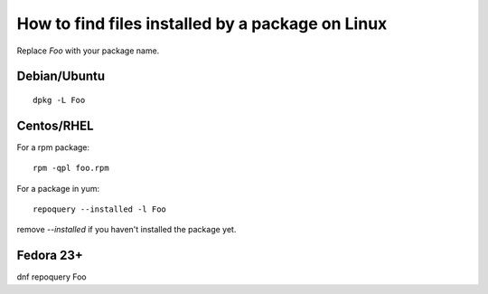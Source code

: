 How to find files installed by a package on Linux
#################################################

Replace `Foo` with your package name.

Debian/Ubuntu
=============

::

    dpkg -L Foo

Centos/RHEL
===========

For a rpm package::

    rpm -qpl foo.rpm

For a package in yum::

    repoquery --installed -l Foo

remove `--installed` if you haven't installed the package yet.

Fedora 23+
==========

dnf repoquery Foo

